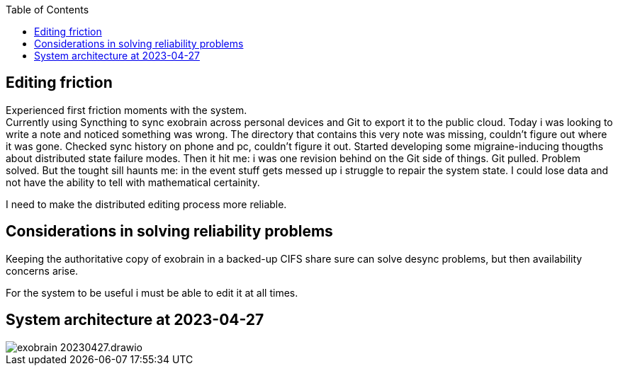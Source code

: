 :toc:
:attachDir: ../../attachments

== Editing friction

Experienced first friction moments with the system. +
Currently using Syncthing to sync exobrain across personal devices and Git to
export it to the public cloud.
Today i was looking to write a note and noticed something was wrong.
The directory that contains this very note was missing, couldn't figure out
where it was gone.
Checked sync history on phone and pc, couldn't figure it out.
Started developing some migraine-inducing thougths about distributed state
failure modes.
Then it hit me: i was one revision behind on the Git side of things.
Git pulled. Problem solved.
But the tought sill haunts me: in the event stuff gets messed up i struggle
to repair the system state. I could lose data and not have the ability to
tell with mathematical certainity.

I need to make the distributed editing process more reliable.

== Considerations in solving reliability problems

Keeping the authoritative copy of exobrain in a backed-up CIFS share sure can
solve desync problems, but then availability concerns arise.

For the system to be useful i must be able to edit it at all times.

== System architecture at 2023-04-27

image::{attachDir}/exobrain-20230427.drawio.svg[]

